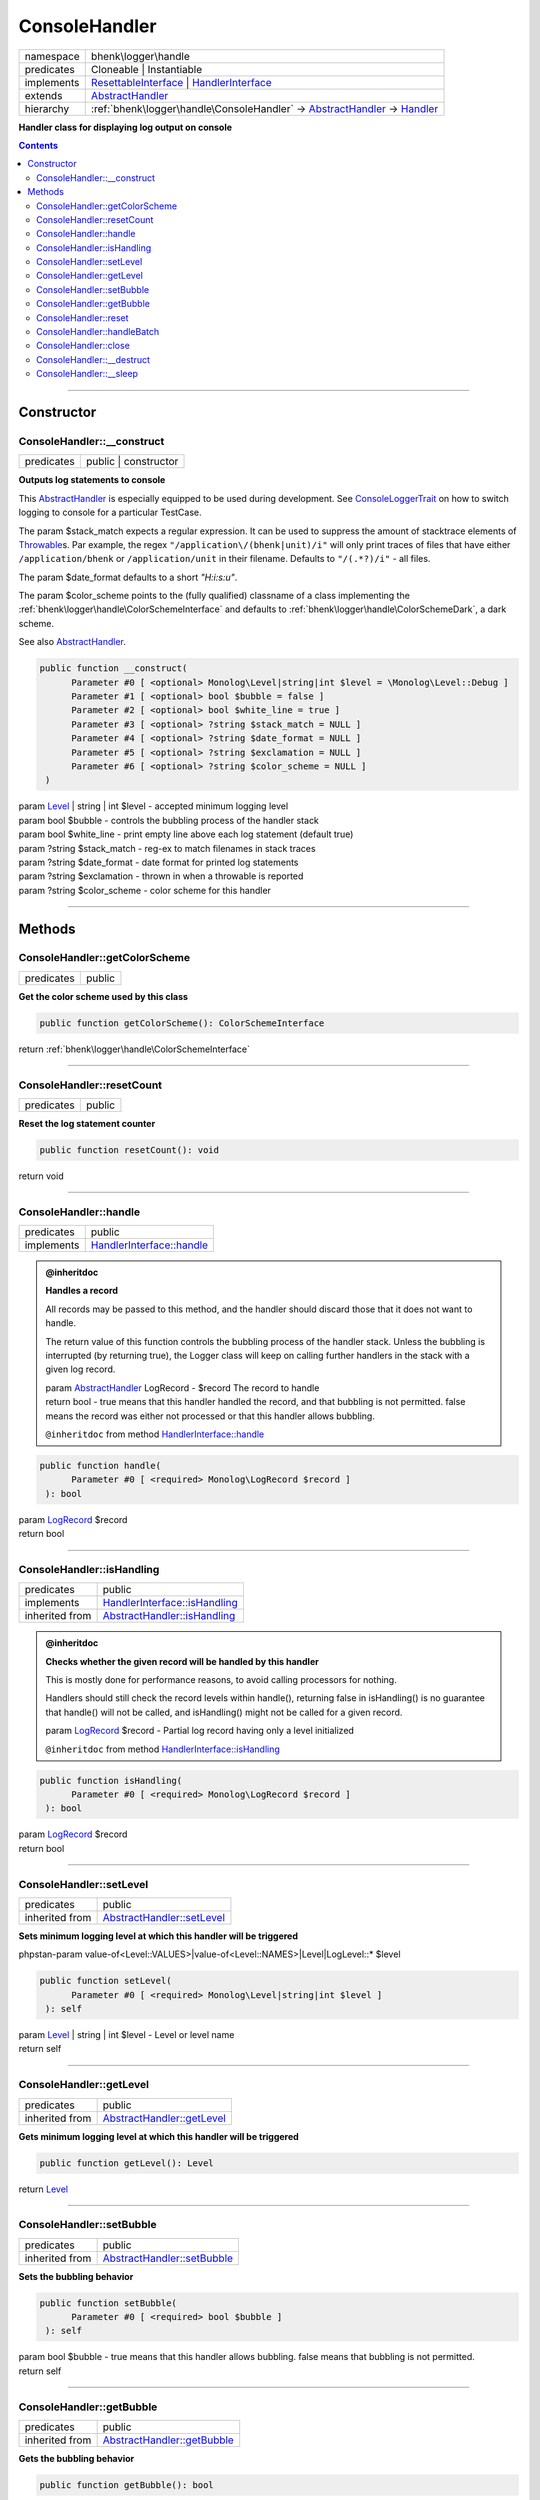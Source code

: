 .. required styles !!
.. raw:: html

    <style> .block {color:lightgrey; font-size: 0.6em; display: block; align-items: center; background-color:black; width:8em; height:8em;padding-left:7px;} </style>
    <style> .tag0 {color:grey; font-size: 0.9em; font-family: "Courier New", monospace;} </style>
    <style> .tag3 {color:grey; font-size: 0.9em; display: inline-block; width:3.1ch; font-family: "Courier New", monospace;} </style>
    <style> .tag4 {color:grey; font-size: 0.9em; display: inline-block; width:4.1ch; font-family: "Courier New", monospace;} </style>
    <style> .tag5 {color:grey; font-size: 0.9em; display: inline-block; width:5.1ch; font-family: "Courier New", monospace;} </style>
    <style> .tag6 {color:grey; font-size: 0.9em; display: inline-block; width:6.1ch; font-family: "Courier New", monospace;} </style>
    <style> .tag7 {color:grey; font-size: 0.9em; display: inline-block; width:7.1ch; font-family: "Courier New", monospace;} </style>
    <style> .tag8 {color:grey; font-size: 0.9em; display: inline-block; width:8.1ch; font-family: "Courier New", monospace;} </style>
    <style> .tag9 {color:grey; font-size: 0.9em; display: inline-block; width:9.1ch; font-family: "Courier New", monospace;} </style>
    <style> .tag10 {color:grey; font-size: 0.9em; display: inline-block; width:10.1ch; font-family: "Courier New", monospace;} </style>
    <style> .tag11 {color:grey; font-size: 0.9em; display: inline-block; width:11.1ch; font-family: "Courier New", monospace;} </style>
    <style> .tag12 {color:grey; font-size: 0.9em; display: inline-block; width:12.1ch; font-family: "Courier New", monospace;} </style>
    <style> .tagsign {color:grey; font-size: 0.9em; display: inline-block; width:3.2em;} </style>
    <style> .param {color:#005858; background-color:#F8F8F8; font-size: 0.8em; border:1px solid #D0D0D0;padding-left: 5px; padding-right: 5px;} </style>
    <style> .tech {color:#005858; background-color:#F8F8F8; font-size: 0.9em; border:1px solid #D0D0D0;padding-left: 5px; padding-right: 5px;} </style>

.. end required styles

.. required roles !!
.. role:: block
.. role:: tag0
.. role:: tag3
.. role:: tag4
.. role:: tag5
.. role:: tag6
.. role:: tag7
.. role:: tag8
.. role:: tag9
.. role:: tag10
.. role:: tag11
.. role:: tag12
.. role:: tagsign
.. role:: param
.. role:: tech

.. end required roles

.. _bhenk\logger\handle\ConsoleHandler:

ConsoleHandler
==============

.. table::
   :widths: auto
   :align: left

   ========== ============================================================================================================================================================================================================= 
   namespace  bhenk\\logger\\handle                                                                                                                                                                                         
   predicates Cloneable | Instantiable                                                                                                                                                                                      
   implements `ResettableInterface <https://www.google.com/search?q=Monolog\\ResettableInterface>`_ | `HandlerInterface <https://www.google.com/search?q=Monolog\\Handler\\HandlerInterface>`_                              
   extends    `AbstractHandler <https://www.google.com/search?q=Monolog\\Handler\\AbstractHandler>`_                                                                                                                        
   hierarchy  :ref:`bhenk\logger\handle\ConsoleHandler` -> `AbstractHandler <https://www.google.com/search?q=Monolog\\Handler\\AbstractHandler>`_ -> `Handler <https://www.google.com/search?q=Monolog\\Handler\\Handler>`_ 
   ========== ============================================================================================================================================================================================================= 


**Handler class for displaying log output on console**


.. contents::


----


.. _bhenk\logger\handle\ConsoleHandler::Constructor:

Constructor
+++++++++++


.. _bhenk\logger\handle\ConsoleHandler::__construct:

ConsoleHandler::__construct
---------------------------

.. table::
   :widths: auto
   :align: left

   ========== ==================== 
   predicates public | constructor 
   ========== ==================== 


**Outputs log statements to console**



This `AbstractHandler <https://www.google.com/search?q=Monolog\\Handler\\AbstractHandler>`_ is especially equipped to be used during development.
See `ConsoleLoggerTrait <https://www.google.com/search?q=ConsoleLoggerTrait>`_ on how to
switch logging to console for a particular TestCase.

The :tagsign:`param` :tech:`$stack_match` expects a regular expression. It can be used to suppress the amount of
stacktrace elements of `Throwable <https://www.php.net/manual/en/class.throwable.php>`_\ s. Par example, the regex
``"/application\/(bhenk|unit)/i"`` will only print traces of files that have either
``/application/bhenk`` or ``/application/unit`` in their filename.
Defaults to ``"/(.*?)/i"`` - all files.

The :tagsign:`param` :tech:`$date_format` defaults to a short *"H:i:s:u"*.

The :tagsign:`param` :tech:`$color_scheme` points to the (fully qualified) classname of a class implementing the
:ref:`bhenk\logger\handle\ColorSchemeInterface` and defaults to :ref:`bhenk\logger\handle\ColorSchemeDark`, a dark scheme.

See also `AbstractHandler <https://www.google.com/search?q=Monolog\\Handler\\AbstractHandler>`_.



.. code-block:: php

   public function __construct(
         Parameter #0 [ <optional> Monolog\Level|string|int $level = \Monolog\Level::Debug ]
         Parameter #1 [ <optional> bool $bubble = false ]
         Parameter #2 [ <optional> bool $white_line = true ]
         Parameter #3 [ <optional> ?string $stack_match = NULL ]
         Parameter #4 [ <optional> ?string $date_format = NULL ]
         Parameter #5 [ <optional> ?string $exclamation = NULL ]
         Parameter #6 [ <optional> ?string $color_scheme = NULL ]
    )


| :tag5:`param` `Level <https://www.google.com/search?q=Monolog\\Level>`_ | string | int :param:`$level` - accepted minimum logging level
| :tag5:`param` bool :param:`$bubble` - controls the bubbling process of the handler stack
| :tag5:`param` bool :param:`$white_line` - print empty line above each log statement (default true)
| :tag5:`param` ?\ string :param:`$stack_match` - reg-ex to match filenames in stack traces
| :tag5:`param` ?\ string :param:`$date_format` - date format for printed log statements
| :tag5:`param` ?\ string :param:`$exclamation` - thrown in when a throwable is reported
| :tag5:`param` ?\ string :param:`$color_scheme` - color scheme for this handler


----


.. _bhenk\logger\handle\ConsoleHandler::Methods:

Methods
+++++++


.. _bhenk\logger\handle\ConsoleHandler::getColorScheme:

ConsoleHandler::getColorScheme
------------------------------

.. table::
   :widths: auto
   :align: left

   ========== ====== 
   predicates public 
   ========== ====== 


**Get the color scheme used by this class**





.. code-block:: php

   public function getColorScheme(): ColorSchemeInterface


| :tag6:`return` :ref:`bhenk\logger\handle\ColorSchemeInterface`


----


.. _bhenk\logger\handle\ConsoleHandler::resetCount:

ConsoleHandler::resetCount
--------------------------

.. table::
   :widths: auto
   :align: left

   ========== ====== 
   predicates public 
   ========== ====== 


**Reset the log statement counter**


.. code-block:: php

   public function resetCount(): void


| :tag6:`return` void


----


.. _bhenk\logger\handle\ConsoleHandler::handle:

ConsoleHandler::handle
----------------------

.. table::
   :widths: auto
   :align: left

   ========== ======================================================================================================== 
   predicates public                                                                                                   
   implements `HandlerInterface::handle <https://www.google.com/search?q=Monolog\\Handler\\HandlerInterface::handle>`_ 
   ========== ======================================================================================================== 






.. admonition:: @inheritdoc

    

   **Handles a record**
   
   
   
   All records may be passed to this method, and the handler should discard
   those that it does not want to handle.
   
   The return value of this function controls the bubbling process of the handler stack.
   Unless the bubbling is interrupted (by returning true), the Logger class will keep on
   calling further handlers in the stack with a given log record.
   
   
   | :tag6:`param` `AbstractHandler <https://www.google.com/search?q=Monolog\\Handler\\AbstractHandler>`_ :param:`LogRecord` - $record The record to handle
   | :tag6:`return` bool  -      true means that this handler handled the record, and that bubbling is not permitted. false means the record was either not processed or that this handler allows bubbling.
   
   ``@inheritdoc`` from method `HandlerInterface::handle <https://www.google.com/search?q=Monolog\\Handler\\HandlerInterface::handle>`_




.. code-block:: php

   public function handle(
         Parameter #0 [ <required> Monolog\LogRecord $record ]
    ): bool


| :tag6:`param` `LogRecord <https://www.google.com/search?q=Monolog\\LogRecord>`_ :param:`$record`
| :tag6:`return` bool


----


.. _bhenk\logger\handle\ConsoleHandler::isHandling:

ConsoleHandler::isHandling
--------------------------

.. table::
   :widths: auto
   :align: left

   ============== ================================================================================================================ 
   predicates     public                                                                                                           
   implements     `HandlerInterface::isHandling <https://www.google.com/search?q=Monolog\\Handler\\HandlerInterface::isHandling>`_ 
   inherited from `AbstractHandler::isHandling <https://www.google.com/search?q=Monolog\\Handler\\AbstractHandler::isHandling>`_   
   ============== ================================================================================================================ 






.. admonition:: @inheritdoc

    

   **Checks whether the given record will be handled by this handler**
   
   
   
   This is mostly done for performance reasons, to avoid calling processors for nothing.
   
   Handlers should still check the record levels within handle(), returning false in isHandling()
   is no guarantee that handle() will not be called, and isHandling() might not be called
   for a given record.
   
   
   | :tag5:`param` `LogRecord <https://www.google.com/search?q=Monolog\\LogRecord>`_ :param:`$record` - Partial log record having only a level initialized
   
   ``@inheritdoc`` from method `HandlerInterface::isHandling <https://www.google.com/search?q=Monolog\\Handler\\HandlerInterface::isHandling>`_




.. code-block:: php

   public function isHandling(
         Parameter #0 [ <required> Monolog\LogRecord $record ]
    ): bool


| :tag6:`param` `LogRecord <https://www.google.com/search?q=Monolog\\LogRecord>`_ :param:`$record`
| :tag6:`return` bool


----


.. _bhenk\logger\handle\ConsoleHandler::setLevel:

ConsoleHandler::setLevel
------------------------

.. table::
   :widths: auto
   :align: left

   ============== ========================================================================================================== 
   predicates     public                                                                                                     
   inherited from `AbstractHandler::setLevel <https://www.google.com/search?q=Monolog\\Handler\\AbstractHandler::setLevel>`_ 
   ============== ========================================================================================================== 


**Sets minimum logging level at which this handler will be triggered**





| :tag0:`phpstan-param` value-of<Level::VALUES>|value-of<Level::NAMES>|Level|LogLevel::* $level


.. code-block:: php

   public function setLevel(
         Parameter #0 [ <required> Monolog\Level|string|int $level ]
    ): self


| :tag6:`param` `Level <https://www.google.com/search?q=Monolog\\Level>`_ | string | int :param:`$level` - Level or level name
| :tag6:`return` self


----


.. _bhenk\logger\handle\ConsoleHandler::getLevel:

ConsoleHandler::getLevel
------------------------

.. table::
   :widths: auto
   :align: left

   ============== ========================================================================================================== 
   predicates     public                                                                                                     
   inherited from `AbstractHandler::getLevel <https://www.google.com/search?q=Monolog\\Handler\\AbstractHandler::getLevel>`_ 
   ============== ========================================================================================================== 


**Gets minimum logging level at which this handler will be triggered**


.. code-block:: php

   public function getLevel(): Level


| :tag6:`return` `Level <https://www.google.com/search?q=Monolog\\Level>`_


----


.. _bhenk\logger\handle\ConsoleHandler::setBubble:

ConsoleHandler::setBubble
-------------------------

.. table::
   :widths: auto
   :align: left

   ============== ============================================================================================================ 
   predicates     public                                                                                                       
   inherited from `AbstractHandler::setBubble <https://www.google.com/search?q=Monolog\\Handler\\AbstractHandler::setBubble>`_ 
   ============== ============================================================================================================ 


**Sets the bubbling behavior**





.. code-block:: php

   public function setBubble(
         Parameter #0 [ <required> bool $bubble ]
    ): self


| :tag6:`param` bool :param:`$bubble` - true means that this handler allows bubbling. false means that bubbling is not permitted.
| :tag6:`return` self


----


.. _bhenk\logger\handle\ConsoleHandler::getBubble:

ConsoleHandler::getBubble
-------------------------

.. table::
   :widths: auto
   :align: left

   ============== ============================================================================================================ 
   predicates     public                                                                                                       
   inherited from `AbstractHandler::getBubble <https://www.google.com/search?q=Monolog\\Handler\\AbstractHandler::getBubble>`_ 
   ============== ============================================================================================================ 


**Gets the bubbling behavior**





.. code-block:: php

   public function getBubble(): bool


| :tag6:`return` bool  - true means that this handler allows bubbling. false means that bubbling is not permitted.


----


.. _bhenk\logger\handle\ConsoleHandler::reset:

ConsoleHandler::reset
---------------------

.. table::
   :widths: auto
   :align: left

   ============== ==================================================================================================== 
   predicates     public                                                                                               
   implements     `ResettableInterface::reset <https://www.google.com/search?q=Monolog\\ResettableInterface::reset>`_  
   inherited from `AbstractHandler::reset <https://www.google.com/search?q=Monolog\\Handler\\AbstractHandler::reset>`_ 
   ============== ==================================================================================================== 






.. admonition:: @inheritdoc

    No DocComment found on method `ResettableInterface::reset <https://www.google.com/search?q=Monolog\\ResettableInterface::reset>`_


.. code-block:: php

   public function reset(): void


| :tag6:`return` void


----


.. _bhenk\logger\handle\ConsoleHandler::handleBatch:

ConsoleHandler::handleBatch
---------------------------

.. table::
   :widths: auto
   :align: left

   ============== ================================================================================================================== 
   predicates     public                                                                                                             
   implements     `HandlerInterface::handleBatch <https://www.google.com/search?q=Monolog\\Handler\\HandlerInterface::handleBatch>`_ 
   inherited from `Handler::handleBatch <https://www.google.com/search?q=Monolog\\Handler\\Handler::handleBatch>`_                   
   ============== ================================================================================================================== 






.. admonition:: @inheritdoc

    

   **Handles a set of records at once**
   
   
   
   
   | :tag5:`param` `array<LogRecord> <https://www.google.com/search?q=array<LogRecord>>`_ :param:`$records` - The records to handle
   
   ``@inheritdoc`` from method `HandlerInterface::handleBatch <https://www.google.com/search?q=Monolog\\Handler\\HandlerInterface::handleBatch>`_




.. code-block:: php

   public function handleBatch(
         Parameter #0 [ <required> array $records ]
    ): void


| :tag6:`param` array :param:`$records`
| :tag6:`return` void


----


.. _bhenk\logger\handle\ConsoleHandler::close:

ConsoleHandler::close
---------------------

.. table::
   :widths: auto
   :align: left

   ============== ====================================================================================================== 
   predicates     public                                                                                                 
   implements     `HandlerInterface::close <https://www.google.com/search?q=Monolog\\Handler\\HandlerInterface::close>`_ 
   inherited from `Handler::close <https://www.google.com/search?q=Monolog\\Handler\\Handler::close>`_                   
   ============== ====================================================================================================== 






.. admonition:: @inheritdoc

    

   **Closes the handler**
   
   
   
   Ends a log cycle and frees all resources used by the handler.
   
   Closing a Handler means flushing all buffers and freeing any open resources/handles.
   
   Implementations have to be idempotent (i.e. it should be possible to call close several times without breakage)
   and ideally handlers should be able to reopen themselves on handle() after they have been closed.
   
   This is useful at the end of a request and will be called automatically when the object
   is destroyed if you extend Monolog\Handler\Handler.
   
   If you are thinking of calling this method yourself, most likely you should be
   calling ResettableInterface::reset instead. Have a look.
   
   ``@inheritdoc`` from method `HandlerInterface::close <https://www.google.com/search?q=Monolog\\Handler\\HandlerInterface::close>`_




.. code-block:: php

   public function close(): void


| :tag6:`return` void


----


.. _bhenk\logger\handle\ConsoleHandler::__destruct:

ConsoleHandler::__destruct
--------------------------

.. table::
   :widths: auto
   :align: left

   ============== ============================================================================================== 
   predicates     public                                                                                         
   inherited from `Handler::__destruct <https://www.google.com/search?q=Monolog\\Handler\\Handler::__destruct>`_ 
   ============== ============================================================================================== 


.. code-block:: php

   public function __destruct()



----


.. _bhenk\logger\handle\ConsoleHandler::__sleep:

ConsoleHandler::__sleep
-----------------------

.. table::
   :widths: auto
   :align: left

   ============== ======================================================================================== 
   predicates     public                                                                                   
   inherited from `Handler::__sleep <https://www.google.com/search?q=Monolog\\Handler\\Handler::__sleep>`_ 
   ============== ======================================================================================== 


.. code-block:: php

   public function __sleep()



----

:block:`Sat, 29 Apr 2023 12:17:14 +0000` 

